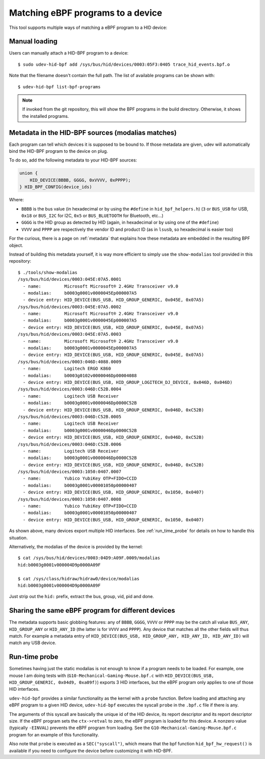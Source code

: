 .. _matching_programs:

Matching eBPF programs to a device
==================================

This tool supports multiple ways of matching a eBPF program to a HID device:

Manual loading
--------------

Users can manually attach a HID-BPF program to a device::

   $ sudo udev-hid-bpf add /sys/bus/hid/devices/0003:05F3:0405 trace_hid_events.bpf.o

Note that the filename doesn't contain the full path. The list of available
programs can be shown with::

   $ udev-hid-bpf list-bpf-programs

.. note:: If invoked from the git repository, this will show the BPF programs
          in the build directory. Otherwise, it shows the installed programs.


Metadata in the HID-BPF sources (modalias matches)
--------------------------------------------------

Each program can tell which devices it is supposed to be bound to.
If those metadata are given, udev will automatically bind the HID-BPF
program to the device on plug.

To do so, add the following metadata to your HID-BPF sources:

.. code-block:: c

   union {
       HID_DEVICE(BBBB, GGGG, 0xVVVV, 0xPPPP);
   } HID_BPF_CONFIG(device_ids)

Where:

- ``BBBB`` is the bus value (in hexadecimal or by using the ``#define`` in ``hid_bpf_helpers.h``)
  (``3`` or ``BUS_USB`` for USB, ``0x18`` or ``BUS_I2C`` for I2C, ``0x5`` or ``BUS_BLUETOOTH`` for Bluetooth, etc...)
- ``GGGG`` is the HID group as detected by HID (again, in hexadecimal or by using one of the ``#define``)
- ``VVVV`` and ``PPPP`` are respectively the vendor ID and product ID (as in ``lsusb``, so hexadecimal is easier too)

For the curious, there is a page on :ref:`metadata` that explains how these metadata are
embedded in the resulting BPF object.

Instead of building this metadata yourself, it is way more efficient to simply use
the ``show-modalias`` tool provided in this repository::

   $ ./tools/show-modalias
   /sys/bus/hid/devices/0003:045E:07A5.0001
     - name:         Microsoft Microsoft® 2.4GHz Transceiver v9.0
     - modalias:     b0003g0001v0000045Ep000007A5
     - device entry: HID_DEVICE(BUS_USB, HID_GROUP_GENERIC, 0x045E, 0x07A5)
   /sys/bus/hid/devices/0003:045E:07A5.0002
     - name:         Microsoft Microsoft® 2.4GHz Transceiver v9.0
     - modalias:     b0003g0001v0000045Ep000007A5
     - device entry: HID_DEVICE(BUS_USB, HID_GROUP_GENERIC, 0x045E, 0x07A5)
   /sys/bus/hid/devices/0003:045E:07A5.0003
     - name:         Microsoft Microsoft® 2.4GHz Transceiver v9.0
     - modalias:     b0003g0001v0000045Ep000007A5
     - device entry: HID_DEVICE(BUS_USB, HID_GROUP_GENERIC, 0x045E, 0x07A5)
   /sys/bus/hid/devices/0003:046D:4088.0009
     - name:         Logitech ERGO K860
     - modalias:     b0003g0102v0000046Dp00004088
     - device entry: HID_DEVICE(BUS_USB, HID_GROUP_LOGITECH_DJ_DEVICE, 0x046D, 0x046D)
   /sys/bus/hid/devices/0003:046D:C52B.0004
     - name:         Logitech USB Receiver
     - modalias:     b0003g0001v0000046Dp0000C52B
     - device entry: HID_DEVICE(BUS_USB, HID_GROUP_GENERIC, 0x046D, 0xC52B)
   /sys/bus/hid/devices/0003:046D:C52B.0005
     - name:         Logitech USB Receiver
     - modalias:     b0003g0001v0000046Dp0000C52B
     - device entry: HID_DEVICE(BUS_USB, HID_GROUP_GENERIC, 0x046D, 0xC52B)
   /sys/bus/hid/devices/0003:046D:C52B.0006
     - name:         Logitech USB Receiver
     - modalias:     b0003g0001v0000046Dp0000C52B
     - device entry: HID_DEVICE(BUS_USB, HID_GROUP_GENERIC, 0x046D, 0xC52B)
   /sys/bus/hid/devices/0003:1050:0407.0007
     - name:         Yubico YubiKey OTP+FIDO+CCID
     - modalias:     b0003g0001v00001050p00000407
     - device entry: HID_DEVICE(BUS_USB, HID_GROUP_GENERIC, 0x1050, 0x0407)
   /sys/bus/hid/devices/0003:1050:0407.0008
     - name:         Yubico YubiKey OTP+FIDO+CCID
     - modalias:     b0003g0001v00001050p00000407
     - device entry: HID_DEVICE(BUS_USB, HID_GROUP_GENERIC, 0x1050, 0x0407)

As shown above, many devices export multiple HID interfaces. See :ref:`run_time_probe` for details
on how to handle this situation.

Alternatively, the modalias of the device is provided by the kernel::

   $ cat /sys/bus/hid/devices/0003:04D9:A09F.0009/modalias
   hid:b0003g0001v000004D9p0000A09F

   $ cat /sys/class/hidraw/hidraw0/device/modalias
   hid:b0003g0001v000004D9p0000A09F

Just strip out the ``hid:`` prefix, extract the bus, group, vid, pid and done.

Sharing the same eBPF program for different devices
---------------------------------------------------

The metadata supports basic globbing features: any of
``BBBB``, ``GGGG``, ``VVVV`` or ``PPPP`` may be the catch all value ``BUS_ANY``,
``HID_GROUP_ANY`` or ``HID_ANY_ID`` (the latter is for ``VVVV`` and ``PPPP``).
Any device that matches all the other fields will thus match. For example
a metadata entry of ``HID_DEVICE(BUS_USB, HID_GROUP_ANY, HID_ANY_ID, HID_ANY_ID)``
will match any USB device.

.. _run_time_probe:

Run-time probe
--------------

Sometimes having just the static modalias is not enough to know if a program needs to be loaded.
For example, one mouse I am doing tests with (``G10-Mechanical-Gaming-Mouse.bpf.c`` with
``HID_DEVICE(BUS_USB, HID_GROUP_GENERIC, 0x04d9, 0xa09f)``) exports 3 HID interfaces,
but the eBPF program only applies to one of those HID interfaces.

``udev-hid-bpf`` provides a similar functionality as the kernel with a ``probe`` function.
Before loading and attaching any eBPF program to a given HID device, ``udev-hid-bpf`` executes the syscall ``probe`` in the ``.bpf.c`` file if there is any.

The arguments of this syscall are basically the unique id of the HID device, its report descriptor and its report descriptor size.
If the eBPF program sets the ``ctx->retval`` to zero, the  eBPF program is loaded for this device. A nonzero value (typically ``-EINVAL``)
prevents the eBPF program from loading. See the ``G10-Mechanical-Gaming-Mouse.bpf.c`` program for an example of this functionality.

Also note that ``probe`` is executed as a ``SEC("syscall")``, which means that the bpf function
``hid_bpf_hw_request()`` is available if you need to configure the device before customizing
it with HID-BPF.
